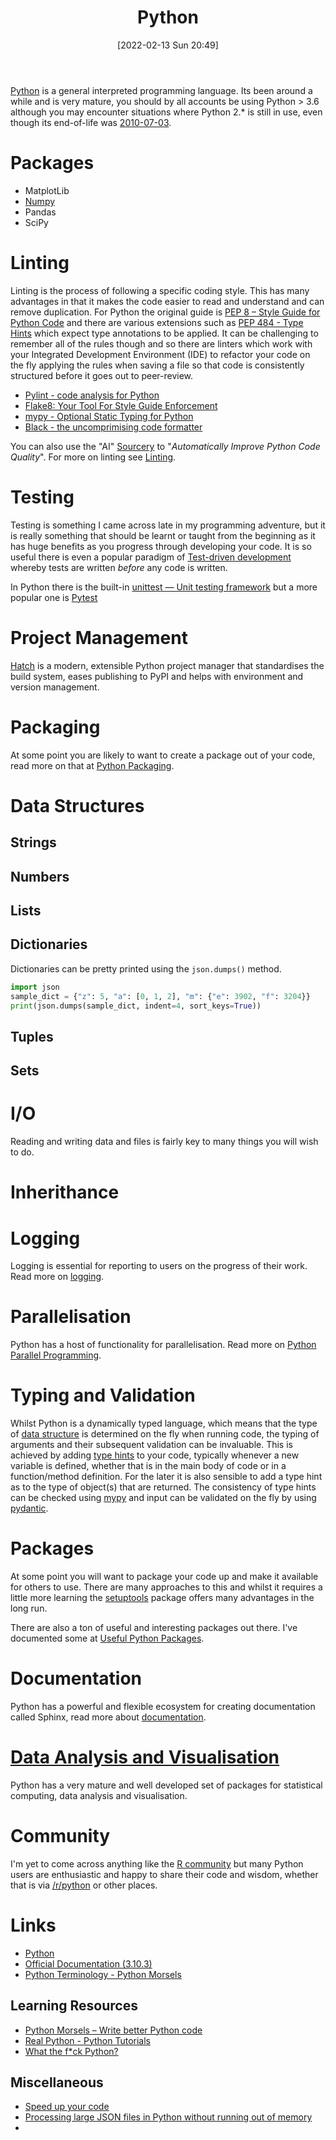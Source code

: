 :PROPERTIES:
:ID:       5b5d1562-ecb4-4199-b530-e7993723e112
:END:
#+TITLE: Python
#+DATE: [2022-02-13 Sun 20:49]
#+FILETAGS: :python:programming:statistics:

[[https://www.python.org][Python]] is a general interpreted programming language. Its been around a while and is very mature, you should by all
accounts be using Python > 3.6 although you may encounter situations where Python 2.* is still in use, even though its
end-of-life was [[https://endoflife.date/python][2010-07-03]].

* Packages
+ MatplotLib
+ [[id:d7b0fb90-d668-4e31-bc2d-305f6ee14fc9][Numpy]]
+ Pandas
+ SciPy

* Linting

Linting is the process of following a specific coding style. This has many advantages in that it makes the code easier
to read and understand and can remove duplication. For Python the original guide is [[https://peps.python.org/pep-0008/][PEP 8 – Style Guide for Python Code]]
and there are various extensions such as [[https://www.python.org/dev/peps/pep-0484/][PEP 484 - Type Hints]] which expect type annotations to be applied. It can be
challenging to remember all of the rules though and so there are linters which work with your Integrated Development
Environment (IDE) to refactor your code on the fly applying the rules when saving a file so that code is consistently
structured before it goes out to peer-review.

+ [[https://pylint.org/][Pylint - code analysis for Python]]
+ [[https://flake8.pycqa.org/en/latest/][Flake8: Your Tool For Style Guide Enforcement]]
+ [[http://mypy-lang.org/][mypy - Optional Static Typing for Python]]
+ [[https://black.readthedocs.io/en/stable/][Black - the uncomprimising code formatter]]


You can also use the "AI" [[https://sourcery.ai/][Sourcery]] to "/Automatically Improve Python Code Quality/". For more on linting see [[id:55581960-395e-443c-bd5d-bc00c496b6ae][Linting]].

* Testing
:PROPERTIES:
:ID:       8f921470-1ed4-4f20-8520-5f8274f0bc3d
:END:

Testing is something I came across late in my programming adventure, but it is really something that should be learnt or
taught from the beginning as it has huge benefits as you progress through developing your code. It is so useful there is
even a popular paradigm of [[https://en.wikipedia.org/wiki/Test-driven_development][Test-driven development]] whereby tests are written /before/ any code is written.

In Python there is the built-in [[https://docs.python.org/3/library/unittest.html][unittest — Unit testing framework]] but a more popular one is [[id:3cca0dfd-0c82-4685-b9ed-6314f7c8b78f][Pytest]]

* Project Management

[[https://hatch.pypa.io/latest/][Hatch]] is a modern, extensible Python project manager that standardises the build system, eases publishing to PyPI and
helps with environment and version management.

* Packaging

At some point you are likely to want to create a package out of your code, read more on that at [[id:bb57f65e-58f4-45de-9620-901dc998f6d6][Python Packaging]].

* Data Structures
:PROPERTIES:
:ID:       8da3c4d1-e3ef-40ec-b2bd-1d5685c8fa51
:END:

** Strings
:PROPERTIES:
:ID:       21faef08-02b9-4a88-9db5-87e40a5d524a
:END:
** Numbers
:PROPERTIES:
:ID:       868ba2d6-b2ad-4f0f-9ad5-e8eeda4f7c5e
:END:
** Lists
:PROPERTIES:
:ID:       9eaeb648-e835-4b6b-8540-0ebfec2ba48d
:END:
** Dictionaries
:PROPERTIES:
:ID:       6bb3fd5e-63e3-43de-aecc-7c840f6d9819
:END:

Dictionaries can be pretty printed using the ~json.dumps()~ method.

#+BEGIN_SRC python :eval no
  import json
  sample_dict = {"z": 5, "a": [0, 1, 2], "m": {"e": 3902, "f": 3204}}
  print(json.dumps(sample_dict, indent=4, sort_keys=True))
#+END_SRC

** Tuples
:PROPERTIES:
:ID:       508c31b8-cbea-4b69-b134-e9ab50691e8e
:END:
** Sets
:PROPERTIES:
:ID:       13fb7bc5-0226-4071-b03b-08ca01fba5f0
:END:


* I/O
:PROPERTIES:
:ID:       c821f0a2-07d8-4713-907d-d4916b998fdc
:END:
Reading and writing data and files is fairly key to many things you will wish to do.

* Inherithance
:PROPERTIES:
:ID:       a74a48ce-a5a5-4368-8301-f1d965527993
:END:

* Logging
Logging is essential for reporting to users on the progress of their work. Read more on [[id:345cadc2-52a5-4c91-8de1-a45a98aaa5a8][logging]].

* Parallelisation

Python has a host of functionality for parallelisation. Read more on [[id:077cb9b0-a54e-45b0-abdf-1b8a5bb63aa9][Python Parallel Programming]].

* Typing and Validation
:PROPERTIES:
:ID:       e42e7d26-345d-4bab-ba48-473ac26f5161
:END:
Whilst Python is a dynamically typed language, which means that the type of [[id:8da3c4d1-e3ef-40ec-b2bd-1d5685c8fa51][data structure]] is determined on the fly when
running code, the typing of arguments and their subsequent validation can be invaluable. This is achieved by adding [[https://docs.python.org/3/library/typing.html][type
hints]] to your code, typically whenever a new variable is defined, whether that is in the main body of code or in a
function/method definition. For the later it is also sensible to add a type hint as to the type of object(s) that are
returned.  The consistency of type hints can be checked using [[http://mypy-lang.org/][mypy]] and input can be validated on the fly by using
[[id:ba02ecdf-c35f-4deb-8308-28341922c096][pydantic]].


* Packages

At some point you will want to package your code up and make it available for others to use. There are many approaches
to this and whilst it requires a little more learning the [[https://setuptools.pypa.io/en/latest/#][setuptools]] package offers many advantages in the long run.

There are also a ton of useful and interesting packages out there. I've documented some at [[id:4ca15b37-1436-45fc-8a81-7f1f03b0ee64][Useful Python Packages]].

* Documentation

Python has a powerful and flexible ecosystem for creating documentation called Sphinx, read more about [[id:7318aee8-c864-40cb-9462-4ce36ac56d35][documentation]].
* [[id:ec8e7ee9-0316-4de2-98c1-f775c20b0e35][Data Analysis and Visualisation]]

Python has a very mature and well developed set of packages for statistical computing, data analysis and visualisation.


* Community

I'm yet to come across anything like the [[id:e7011db4-16fc-4cde-bb81-4d172cb0db14][R community]] but many Python users are enthusiastic and happy to share their
code and wisdom, whether that is via [[https://www.reddit.com/r/python][/r/python]] or other places.

* Links
+ [[https://www.python.org][Python]]
+ [[https://docs.python.org/3/][Official Documentation (3.10.3)]]
+ [[https://www.pythonmorsels.com/terms/][Python Terminology - Python Morsels]]

** Learning Resources

+ [[https://www.pythonmorsels.com/][Python Morsels -- Write better Python code]]
+ [[https://realpython.com/][Real Python - Python Tutorials]]
+ [[https://github.com/satwikkansal/wtfpython][What the f*ck Python?]]

** Miscellaneous

+ [[https://pythonspeed.com/performance/][Speed up your code]]
+ [[https://pythonspeed.com/articles/json-memory-streaming/][Processing large JSON files in Python without running out of memory]]
+
